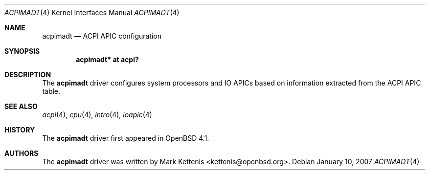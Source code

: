 .\"	$OpenBSD: src/share/man/man4/acpimadt.4,v 1.2 2007/01/12 19:59:51 jmc Exp $
.\"
.\" Copyright (c) 2006 Michael Knudsen <mk@openbsd.org>
.\"
.\" Permission to use, copy, modify, and distribute this software for any
.\" purpose with or without fee is hereby granted, provided that the above
.\" copyright notice and this permission notice appear in all copies.
.\"
.\" THE SOFTWARE IS PROVIDED "AS IS" AND THE AUTHOR DISCLAIMS ALL WARRANTIES
.\" WITH REGARD TO THIS SOFTWARE INCLUDING ALL IMPLIED WARRANTIES OF
.\" MERCHANTABILITY AND FITNESS. IN NO EVENT SHALL THE AUTHOR BE LIABLE FOR
.\" ANY SPECIAL, DIRECT, INDIRECT, OR CONSEQUENTIAL DAMAGES OR ANY DAMAGES
.\" WHATSOEVER RESULTING FROM LOSS OF USE, DATA OR PROFITS, WHETHER IN AN
.\" ACTION OF CONTRACT, NEGLIGENCE OR OTHER TORTIOUS ACTION, ARISING OUT OF
.\" OR IN CONNECTION WITH THE USE OR PERFORMANCE OF THIS SOFTWARE.
.\"
.Dd January 10, 2007
.Dt ACPIMADT 4
.Os
.Sh NAME
.Nm acpimadt
.Nd ACPI APIC configuration
.Sh SYNOPSIS
.Cd "acpimadt* at acpi?"
.Sh DESCRIPTION
The
.Nm
driver configures system processors and IO APICs based on information
extracted from the ACPI APIC table.
.Sh SEE ALSO
.Xr acpi 4 ,
.Xr cpu 4 ,
.Xr intro 4 ,
.Xr ioapic 4
.Sh HISTORY
The
.Nm
driver first appeared in
.Ox 4.1 .
.Sh AUTHORS
.An -nosplit
The
.Nm
driver was written by
.An Mark Kettenis Aq kettenis@openbsd.org .
